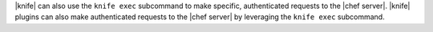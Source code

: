 .. The contents of this file may be included in multiple topics (using the includes directive).
.. The contents of this file should be modified in a way that preserves its ability to appear in multiple topics.


|knife| can also use the ``knife exec`` subcommand to make specific, authenticated requests to the |chef server|. |knife| plugins can also make authenticated requests to the |chef server| by leveraging the ``knife exec`` subcommand.
